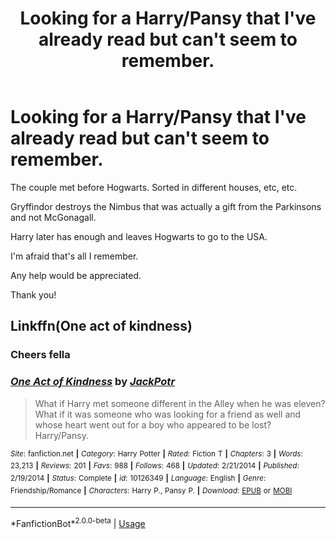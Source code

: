 #+TITLE: Looking for a Harry/Pansy that I've already read but can't seem to remember.

* Looking for a Harry/Pansy that I've already read but can't seem to remember.
:PROPERTIES:
:Author: nowhereguy123
:Score: 2
:DateUnix: 1558434576.0
:DateShort: 2019-May-21
:FlairText: What's That Fic?
:END:
The couple met before Hogwarts. Sorted in different houses, etc, etc.

Gryffindor destroys the Nimbus that was actually a gift from the Parkinsons and not McGonagall.

Harry later has enough and leaves Hogwarts to go to the USA.

I'm afraid that's all I remember.

Any help would be appreciated.

Thank you!


** Linkffn(One act of kindness)
:PROPERTIES:
:Author: buzzer7326
:Score: 2
:DateUnix: 1558453504.0
:DateShort: 2019-May-21
:END:

*** Cheers fella
:PROPERTIES:
:Author: nowhereguy123
:Score: 2
:DateUnix: 1558454474.0
:DateShort: 2019-May-21
:END:


*** [[https://www.fanfiction.net/s/10126349/1/][*/One Act of Kindness/*]] by [[https://www.fanfiction.net/u/2475592/JackPotr][/JackPotr/]]

#+begin_quote
  What if Harry met someone different in the Alley when he was eleven? What if it was someone who was looking for a friend as well and whose heart went out for a boy who appeared to be lost? Harry/Pansy.
#+end_quote

^{/Site/:} ^{fanfiction.net} ^{*|*} ^{/Category/:} ^{Harry} ^{Potter} ^{*|*} ^{/Rated/:} ^{Fiction} ^{T} ^{*|*} ^{/Chapters/:} ^{3} ^{*|*} ^{/Words/:} ^{23,213} ^{*|*} ^{/Reviews/:} ^{201} ^{*|*} ^{/Favs/:} ^{988} ^{*|*} ^{/Follows/:} ^{468} ^{*|*} ^{/Updated/:} ^{2/21/2014} ^{*|*} ^{/Published/:} ^{2/19/2014} ^{*|*} ^{/Status/:} ^{Complete} ^{*|*} ^{/id/:} ^{10126349} ^{*|*} ^{/Language/:} ^{English} ^{*|*} ^{/Genre/:} ^{Friendship/Romance} ^{*|*} ^{/Characters/:} ^{Harry} ^{P.,} ^{Pansy} ^{P.} ^{*|*} ^{/Download/:} ^{[[http://www.ff2ebook.com/old/ffn-bot/index.php?id=10126349&source=ff&filetype=epub][EPUB]]} ^{or} ^{[[http://www.ff2ebook.com/old/ffn-bot/index.php?id=10126349&source=ff&filetype=mobi][MOBI]]}

--------------

*FanfictionBot*^{2.0.0-beta} | [[https://github.com/tusing/reddit-ffn-bot/wiki/Usage][Usage]]
:PROPERTIES:
:Author: FanfictionBot
:Score: 1
:DateUnix: 1558453518.0
:DateShort: 2019-May-21
:END:
